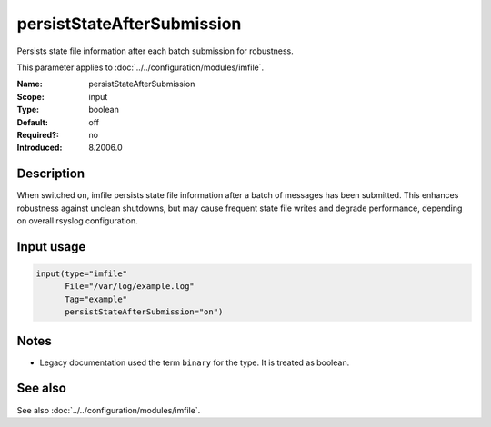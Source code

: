 .. _param-imfile-persiststateaftersubmission:
.. _imfile.parameter.input.persiststateaftersubmission:
.. _imfile.parameter.persiststateaftersubmission:

persistStateAfterSubmission
===========================

.. index::
   single: imfile; persistStateAfterSubmission
   single: persistStateAfterSubmission

.. summary-start

Persists state file information after each batch submission for robustness.

.. summary-end

This parameter applies to :doc:`../../configuration/modules/imfile`.

:Name: persistStateAfterSubmission
:Scope: input
:Type: boolean
:Default: off
:Required?: no
:Introduced: 8.2006.0

Description
-----------
When switched ``on``, imfile persists state file information after a batch of
messages has been submitted. This enhances robustness against unclean
shutdowns, but may cause frequent state file writes and degrade performance,
depending on overall rsyslog configuration.

Input usage
-----------
.. _param-imfile-input-persiststateaftersubmission:
.. _imfile.parameter.input.persiststateaftersubmission-usage:

.. code-block:: rsyslog

   input(type="imfile"
         File="/var/log/example.log"
         Tag="example"
         persistStateAfterSubmission="on")

Notes
-----
- Legacy documentation used the term ``binary`` for the type. It is treated as boolean.

See also
--------
See also :doc:`../../configuration/modules/imfile`.
